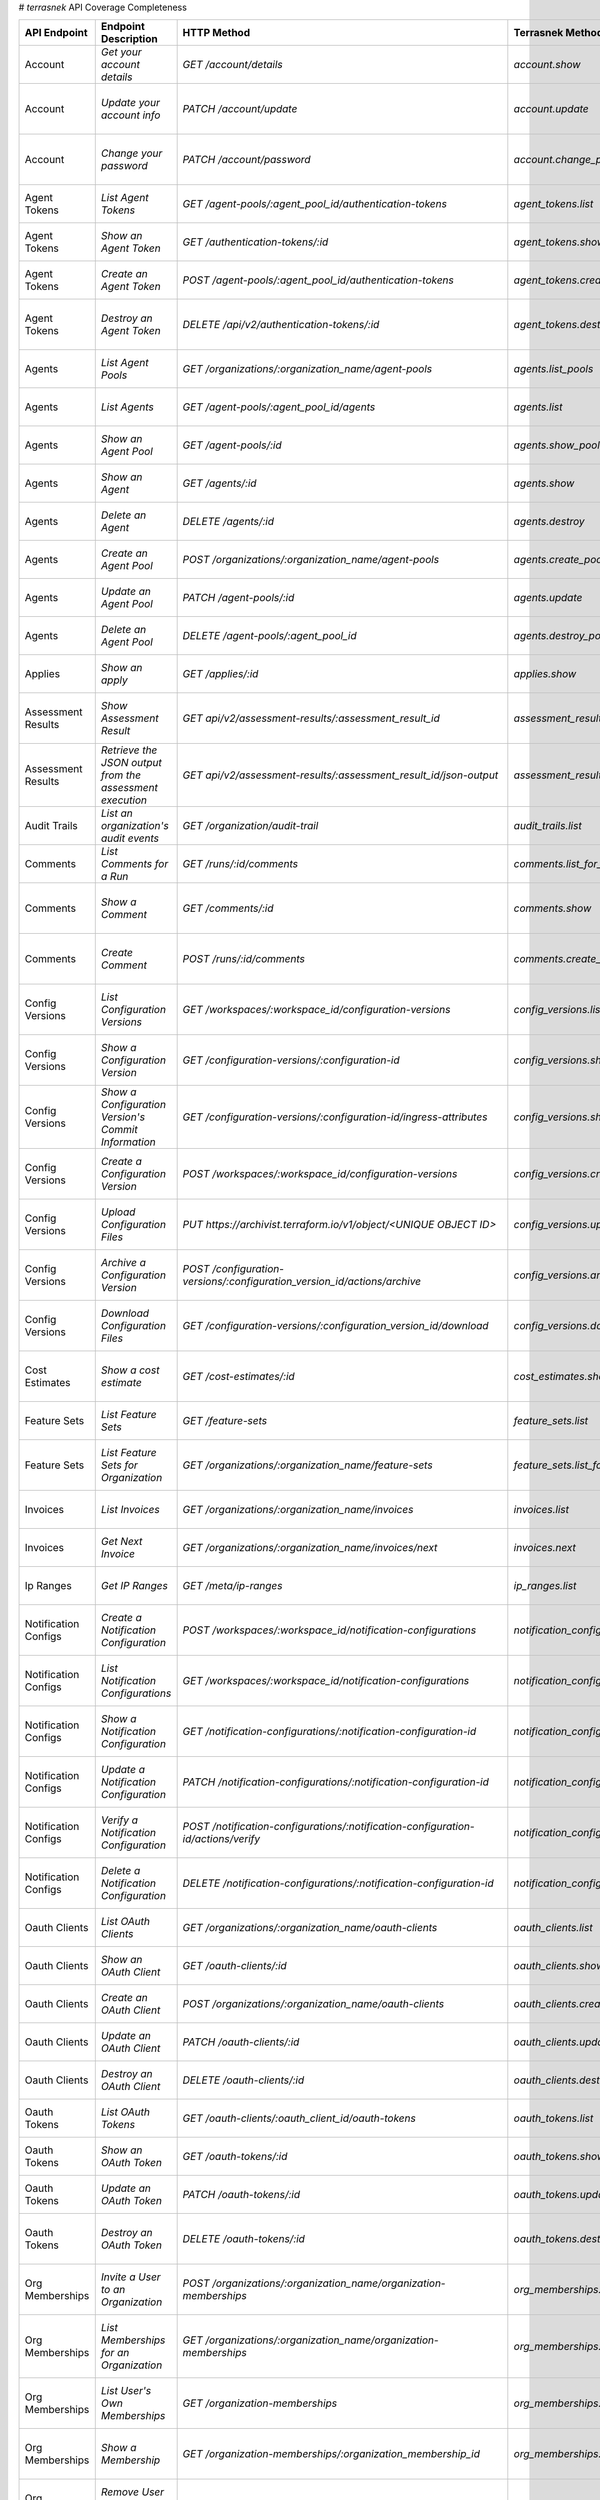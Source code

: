 # `terrasnek` API Coverage Completeness

=====================  ========================================================  =================================================================================  ==================================================  =============  ======================================================================================================================
API Endpoint           Endpoint Description                                      HTTP Method                                                                        Terrasnek Method                                    Implemented    Permalink
=====================  ========================================================  =================================================================================  ==================================================  =============  ======================================================================================================================
Account                `Get your account details`                                `GET /account/details`                                                             `account.show`                                      True           https://www.terraform.io/cloud-docs/api-docs/account#get-your-account-details
Account                `Update your account info`                                `PATCH /account/update`                                                            `account.update`                                    True           https://www.terraform.io/cloud-docs/api-docs/account#update-your-account-info
Account                `Change your password`                                    `PATCH /account/password`                                                          `account.change_password`                           True           https://www.terraform.io/cloud-docs/api-docs/account#change-your-password
Agent Tokens           `List Agent Tokens`                                       `GET /agent-pools/:agent_pool_id/authentication-tokens`                            `agent_tokens.list`                                 True           https://www.terraform.io/cloud-docs/api-docs/agent-tokens#list-agent-tokens
Agent Tokens           `Show an Agent Token`                                     `GET /authentication-tokens/:id`                                                   `agent_tokens.show`                                 True           https://www.terraform.io/cloud-docs/api-docs/agent-tokens#show-an-agent-token
Agent Tokens           `Create an Agent Token`                                   `POST /agent-pools/:agent_pool_id/authentication-tokens`                           `agent_tokens.create`                               True           https://www.terraform.io/cloud-docs/api-docs/agent-tokens#create-an-agent-token
Agent Tokens           `Destroy an Agent Token`                                  `DELETE /api/v2/authentication-tokens/:id`                                         `agent_tokens.destroy`                              True           https://www.terraform.io/cloud-docs/api-docs/agent-tokens#destroy-an-agent-token
Agents                 `List Agent Pools`                                        `GET /organizations/:organization_name/agent-pools`                                `agents.list_pools`                                 True           https://www.terraform.io/cloud-docs/api-docs/agents#list-agent-pools
Agents                 `List Agents`                                             `GET /agent-pools/:agent_pool_id/agents`                                           `agents.list`                                       True           https://www.terraform.io/cloud-docs/api-docs/agents#list-agents
Agents                 `Show an Agent Pool`                                      `GET /agent-pools/:id`                                                             `agents.show_pool`                                  True           https://www.terraform.io/cloud-docs/api-docs/agents#show-an-agent-pool
Agents                 `Show an Agent`                                           `GET /agents/:id`                                                                  `agents.show`                                       True           https://www.terraform.io/cloud-docs/api-docs/agents#show-an-agent
Agents                 `Delete an Agent`                                         `DELETE /agents/:id`                                                               `agents.destroy`                                    True           https://www.terraform.io/cloud-docs/api-docs/agents#delete-an-agent
Agents                 `Create an Agent Pool`                                    `POST /organizations/:organization_name/agent-pools`                               `agents.create_pool`                                True           https://www.terraform.io/cloud-docs/api-docs/agents#create-an-agent-pool
Agents                 `Update an Agent Pool`                                    `PATCH /agent-pools/:id`                                                           `agents.update`                                     True           https://www.terraform.io/cloud-docs/api-docs/agents#update-an-agent-pool
Agents                 `Delete an Agent Pool`                                    `DELETE /agent-pools/:agent_pool_id`                                               `agents.destroy_pool`                               True           https://www.terraform.io/cloud-docs/api-docs/agents#delete-an-agent-pool
Applies                `Show an apply`                                           `GET /applies/:id`                                                                 `applies.show`                                      True           https://www.terraform.io/cloud-docs/api-docs/applies#show-an-apply
Assessment Results     `Show Assessment Result`                                  `GET api/v2/assessment-results/:assessment_result_id`                              `assessment_results.show`                           True           https://www.terraform.io/cloud-docs/api-docs/assessment-results#show-assessment-result
Assessment Results     `Retrieve the JSON output from the assessment execution`  `GET api/v2/assessment-results/:assessment_result_id/json-output`                  `assessment_results.get_json_plan`                  True           https://www.terraform.io/cloud-docs/api-docs/assessment-results#retrieve-the-json-output-from-the-assessment-execution
Audit Trails           `List an organization's audit events`                     `GET /organization/audit-trail`                                                    `audit_trails.list`                                 True           https://www.terraform.io/cloud-docs/api-docs/audit-trails#list-an-organization's-audit-events
Comments               `List Comments for a Run`                                 `GET /runs/:id/comments`                                                           `comments.list_for_run`                             True           https://www.terraform.io/cloud-docs/api-docs/comments#list-comments-for-a-run
Comments               `Show a Comment`                                          `GET /comments/:id`                                                                `comments.show`                                     True           https://www.terraform.io/cloud-docs/api-docs/comments#show-a-comment
Comments               `Create Comment`                                          `POST /runs/:id/comments`                                                          `comments.create_for_run`                           True           https://www.terraform.io/cloud-docs/api-docs/comments#create-comment
Config Versions        `List Configuration Versions`                             `GET /workspaces/:workspace_id/configuration-versions`                             `config_versions.list`                              True           https://www.terraform.io/cloud-docs/api-docs/configuration-versions#list-configuration-versions
Config Versions        `Show a Configuration Version`                            `GET /configuration-versions/:configuration-id`                                    `config_versions.show`                              True           https://www.terraform.io/cloud-docs/api-docs/configuration-versions#show-a-configuration-version
Config Versions        `Show a Configuration Version's Commit Information`       `GET /configuration-versions/:configuration-id/ingress-attributes`                 `config_versions.show_config_version_commit_info`   True           https://www.terraform.io/cloud-docs/api-docs/configuration-versions#show-a-configuration-version's-commit-information
Config Versions        `Create a Configuration Version`                          `POST /workspaces/:workspace_id/configuration-versions`                            `config_versions.create`                            True           https://www.terraform.io/cloud-docs/api-docs/configuration-versions#create-a-configuration-version
Config Versions        `Upload Configuration Files`                              `PUT https://archivist.terraform.io/v1/object/<UNIQUE OBJECT ID>`                  `config_versions.upload`                            True           https://www.terraform.io/cloud-docs/api-docs/configuration-versions#upload-configuration-files
Config Versions        `Archive a Configuration Version`                         `POST /configuration-versions/:configuration_version_id/actions/archive`           `config_versions.archive_version`                   True           https://www.terraform.io/cloud-docs/api-docs/configuration-versions#archive-a-configuration-version
Config Versions        `Download Configuration Files`                            `GET /configuration-versions/:configuration_version_id/download`                   `config_versions.download_version_files`            True           https://www.terraform.io/cloud-docs/api-docs/configuration-versions#download-configuration-files
Cost Estimates         `Show a cost estimate`                                    `GET /cost-estimates/:id`                                                          `cost_estimates.show`                               True           https://www.terraform.io/cloud-docs/api-docs/cost-estimates#show-a-cost-estimate
Feature Sets           `List Feature Sets`                                       `GET /feature-sets`                                                                `feature_sets.list`                                 True           https://www.terraform.io/cloud-docs/api-docs/feature-sets#list-feature-sets
Feature Sets           `List Feature Sets for Organization`                      `GET /organizations/:organization_name/feature-sets`                               `feature_sets.list_for_org`                         True           https://www.terraform.io/cloud-docs/api-docs/feature-sets#list-feature-sets-for-organization
Invoices               `List Invoices`                                           `GET /organizations/:organization_name/invoices`                                   `invoices.list`                                     True           https://www.terraform.io/cloud-docs/api-docs/invoices#list-invoices
Invoices               `Get Next Invoice`                                        `GET /organizations/:organization_name/invoices/next`                              `invoices.next`                                     True           https://www.terraform.io/cloud-docs/api-docs/invoices#get-next-invoice
Ip Ranges              `Get IP Ranges`                                           `GET /meta/ip-ranges`                                                              `ip_ranges.list`                                    True           https://www.terraform.io/cloud-docs/api-docs/ip-ranges#get-ip-ranges
Notification Configs   `Create a Notification Configuration`                     `POST /workspaces/:workspace_id/notification-configurations`                       `notification_configs.create`                       True           https://www.terraform.io/cloud-docs/api-docs/notification-configurations#create-a-notification-configuration
Notification Configs   `List Notification Configurations`                        `GET /workspaces/:workspace_id/notification-configurations`                        `notification_configs.list`                         True           https://www.terraform.io/cloud-docs/api-docs/notification-configurations#list-notification-configurations
Notification Configs   `Show a Notification Configuration`                       `GET /notification-configurations/:notification-configuration-id`                  `notification_configs.show`                         True           https://www.terraform.io/cloud-docs/api-docs/notification-configurations#show-a-notification-configuration
Notification Configs   `Update a Notification Configuration`                     `PATCH /notification-configurations/:notification-configuration-id`                `notification_configs.update`                       True           https://www.terraform.io/cloud-docs/api-docs/notification-configurations#update-a-notification-configuration
Notification Configs   `Verify a Notification Configuration`                     `POST /notification-configurations/:notification-configuration-id/actions/verify`  `notification_configs.verify`                       True           https://www.terraform.io/cloud-docs/api-docs/notification-configurations#verify-a-notification-configuration
Notification Configs   `Delete a Notification Configuration`                     `DELETE /notification-configurations/:notification-configuration-id`               `notification_configs.destroy`                      True           https://www.terraform.io/cloud-docs/api-docs/notification-configurations#delete-a-notification-configuration
Oauth Clients          `List OAuth Clients`                                      `GET /organizations/:organization_name/oauth-clients`                              `oauth_clients.list`                                True           https://www.terraform.io/cloud-docs/api-docs/oauth-clients#list-oauth-clients
Oauth Clients          `Show an OAuth Client`                                    `GET /oauth-clients/:id`                                                           `oauth_clients.show`                                True           https://www.terraform.io/cloud-docs/api-docs/oauth-clients#show-an-oauth-client
Oauth Clients          `Create an OAuth Client`                                  `POST /organizations/:organization_name/oauth-clients`                             `oauth_clients.create`                              True           https://www.terraform.io/cloud-docs/api-docs/oauth-clients#create-an-oauth-client
Oauth Clients          `Update an OAuth Client`                                  `PATCH /oauth-clients/:id`                                                         `oauth_clients.update`                              True           https://www.terraform.io/cloud-docs/api-docs/oauth-clients#update-an-oauth-client
Oauth Clients          `Destroy an OAuth Client`                                 `DELETE /oauth-clients/:id`                                                        `oauth_clients.destroy`                             True           https://www.terraform.io/cloud-docs/api-docs/oauth-clients#destroy-an-oauth-client
Oauth Tokens           `List OAuth Tokens`                                       `GET /oauth-clients/:oauth_client_id/oauth-tokens`                                 `oauth_tokens.list`                                 True           https://www.terraform.io/cloud-docs/api-docs/oauth-tokens#list-oauth-tokens
Oauth Tokens           `Show an OAuth Token`                                     `GET /oauth-tokens/:id`                                                            `oauth_tokens.show`                                 True           https://www.terraform.io/cloud-docs/api-docs/oauth-tokens#show-an-oauth-token
Oauth Tokens           `Update an OAuth Token`                                   `PATCH /oauth-tokens/:id`                                                          `oauth_tokens.update`                               True           https://www.terraform.io/cloud-docs/api-docs/oauth-tokens#update-an-oauth-token
Oauth Tokens           `Destroy an OAuth Token`                                  `DELETE /oauth-tokens/:id`                                                         `oauth_tokens.destroy`                              True           https://www.terraform.io/cloud-docs/api-docs/oauth-tokens#destroy-an-oauth-token
Org Memberships        `Invite a User to an Organization`                        `POST /organizations/:organization_name/organization-memberships`                  `org_memberships.invite`                            True           https://www.terraform.io/cloud-docs/api-docs/organization-memberships#invite-a-user-to-an-organization
Org Memberships        `List Memberships for an Organization`                    `GET /organizations/:organization_name/organization-memberships`                   `org_memberships.list_for_org`                      True           https://www.terraform.io/cloud-docs/api-docs/organization-memberships#list-memberships-for-an-organization
Org Memberships        `List User's Own Memberships`                             `GET /organization-memberships`                                                    `org_memberships.list_for_user`                     True           https://www.terraform.io/cloud-docs/api-docs/organization-memberships#list-user's-own-memberships
Org Memberships        `Show a Membership`                                       `GET /organization-memberships/:organization_membership_id`                        `org_memberships.show`                              True           https://www.terraform.io/cloud-docs/api-docs/organization-memberships#show-a-membership
Org Memberships        `Remove User from Organization`                           `DELETE /organization-memberships/:organization_membership_id`                     `org_memberships.remove`                            True           https://www.terraform.io/cloud-docs/api-docs/organization-memberships#remove-user-from-organization
Org Tags               `List Tags`                                               `GET /organizations/:organization_name/tags`                                       `org_tags.list_tags`                                True           https://www.terraform.io/cloud-docs/api-docs/organization-tags#list-tags
Org Tags               `Delete tags`                                             `DELETE /organizations/:organization_name/tags`                                    `org_tags.delete_tags`                              True           https://www.terraform.io/cloud-docs/api-docs/organization-tags#delete-tags
Org Tags               `Add workspaces to a tag`                                 `POST /tags/:tag_id/relationships/workspaces`                                      `org_tags.add_workspaces_to_tag`                    True           https://www.terraform.io/cloud-docs/api-docs/organization-tags#add-workspaces-to-a-tag
Org Tokens             `Generate a new organization token`                       `POST /organizations/:organization_name/authentication-token`                      `org_tokens.create`                                 True           https://www.terraform.io/cloud-docs/api-docs/organization-tokens#generate-a-new-organization-token
Org Tokens             `Delete the organization token`                           `DELETE /organizations/:organization/authentication-token`                         `org_tokens.destroy`                                True           https://www.terraform.io/cloud-docs/api-docs/organization-tokens#delete-the-organization-token
Orgs                   `List Organizations`                                      `GET /organizations`                                                               `orgs.entitlements`                                 True           https://www.terraform.io/cloud-docs/api-docs/organizations#list-organizations
Orgs                   `Show an Organization`                                    `GET /organizations/:organization_name`                                            `orgs.entitlements`                                 True           https://www.terraform.io/cloud-docs/api-docs/organizations#show-an-organization
Orgs                   `Create an Organization`                                  `POST /organizations`                                                              `orgs.create`                                       True           https://www.terraform.io/cloud-docs/api-docs/organizations#create-an-organization
Orgs                   `Update an Organization`                                  `PATCH /organizations/:organization_name`                                          `orgs.update`                                       True           https://www.terraform.io/cloud-docs/api-docs/organizations#update-an-organization
Orgs                   `Destroy an Organization`                                 `DELETE /organizations/:organization_name`                                         `orgs.destroy`                                      True           https://www.terraform.io/cloud-docs/api-docs/organizations#destroy-an-organization
Orgs                   `Show the Entitlement Set`                                `GET /organizations/:organization_name/entitlement-set`                            `orgs.entitlements`                                 True           https://www.terraform.io/cloud-docs/api-docs/organizations#show-the-entitlement-set
Orgs                   `Show Module Producers`                                   `GET /organizations/:organization_name/relationships/module-producers`             `orgs.show_module_producers`                        True           https://www.terraform.io/cloud-docs/api-docs/organizations#show-module-producers
Plan Exports           `Create a plan export`                                    `POST /plan-exports`                                                               `plan_exports.create`                               True           https://www.terraform.io/cloud-docs/api-docs/plan-exports#create-a-plan-export
Plan Exports           `Show a plan export`                                      `GET /plan-exports/:id`                                                            `plan_exports.show`                                 True           https://www.terraform.io/cloud-docs/api-docs/plan-exports#show-a-plan-export
Plan Exports           `Download exported plan data`                             `GET /plan-exports/:id/download`                                                   `plan_exports.download`                             True           https://www.terraform.io/cloud-docs/api-docs/plan-exports#download-exported-plan-data
Plan Exports           `Delete exported plan data`                               `DELETE /plan-exports/:id`                                                         `plan_exports.destroy`                              True           https://www.terraform.io/cloud-docs/api-docs/plan-exports#delete-exported-plan-data
Plans                  `Show a plan`                                             `GET /plans/:id`                                                                   `plans.show`                                        True           https://www.terraform.io/cloud-docs/api-docs/plans#show-a-plan
Plans                  `Retrieve the JSON execution plan`                        `GET /plans/:id/json-output`                                                       `plans.download_json`                               True           https://www.terraform.io/cloud-docs/api-docs/plans#retrieve-the-json-execution-plan
Policies               `Create a Policy`                                         `POST /organizations/:organization_name/policies`                                  `policies.create`                                   True           https://www.terraform.io/cloud-docs/api-docs/policies#create-a-policy
Policies               `Show a Policy`                                           `GET /policies/:policy_id`                                                         `policies.show`                                     True           https://www.terraform.io/cloud-docs/api-docs/policies#show-a-policy
Policies               `Upload a Policy`                                         `PUT /policies/:policy_id/upload`                                                  `policies.upload`                                   True           https://www.terraform.io/cloud-docs/api-docs/policies#upload-a-policy
Policies               `Update a Policy`                                         `PATCH /policies/:policy_id`                                                       `policies.update`                                   True           https://www.terraform.io/cloud-docs/api-docs/policies#update-a-policy
Policies               `List Policies`                                           `GET /organizations/:organization_name/policies`                                   `policies.list`                                     True           https://www.terraform.io/cloud-docs/api-docs/policies#list-policies
Policies               `Delete a Policy`                                         `DELETE /policies/:policy_id`                                                      `policies.destroy`                                  True           https://www.terraform.io/cloud-docs/api-docs/policies#delete-a-policy
Policy Checks          `List Policy Checks`                                      `GET /runs/:run_id/policy-checks`                                                  `policy_checks.list`                                True           https://www.terraform.io/cloud-docs/api-docs/policy-checks#list-policy-checks
Policy Checks          `Show Policy Check`                                       `GET /policy-checks/:id`                                                           `policy_checks.show`                                True           https://www.terraform.io/cloud-docs/api-docs/policy-checks#show-policy-check
Policy Checks          `Override Policy`                                         `POST /policy-checks/:id/actions/override`                                         `policy_checks.override`                            True           https://www.terraform.io/cloud-docs/api-docs/policy-checks#override-policy
Policy Set Params      `Create a Parameter`                                      `POST /policy-sets/:policy_set_id/parameters`                                      `policy_set_params.create`                          True           https://www.terraform.io/cloud-docs/api-docs/policy-set-params#create-a-parameter
Policy Set Params      `List Parameters`                                         `GET /policy-sets/:policy_set_id/parameters`                                       `policy_set_params.list`                            True           https://www.terraform.io/cloud-docs/api-docs/policy-set-params#list-parameters
Policy Set Params      `Update Parameters`                                       `PATCH /policy-sets/:policy_set_id/parameters/:parameter_id`                       `policy_set_params.update`                          True           https://www.terraform.io/cloud-docs/api-docs/policy-set-params#update-parameters
Policy Set Params      `Delete Parameters`                                       `DELETE /policy-sets/:policy_set_id/parameters/:parameter_id`                      `policy_set_params.destroy`                         True           https://www.terraform.io/cloud-docs/api-docs/policy-set-params#delete-parameters
Policy Sets            `Create a Policy Set`                                     `POST /organizations/:organization_name/policy-sets`                               `policy_sets.create`                                True           https://www.terraform.io/cloud-docs/api-docs/policy-sets#create-a-policy-set
Policy Sets            `List Policy Sets`                                        `GET /organizations/:organization_name/policy-sets`                                `policy_sets.list`                                  True           https://www.terraform.io/cloud-docs/api-docs/policy-sets#list-policy-sets
Policy Sets            `Show a Policy Set`                                       `GET /policy-sets/:id`                                                             `policy_sets.show`                                  True           https://www.terraform.io/cloud-docs/api-docs/policy-sets#show-a-policy-set
Policy Sets            `Update a Policy Set`                                     `PATCH /policy-sets/:id`                                                           `policy_sets.update`                                True           https://www.terraform.io/cloud-docs/api-docs/policy-sets#update-a-policy-set
Policy Sets            `Add Policies to the Policy Set`                          `POST /policy-sets/:id/relationships/policies`                                     `policy_sets.add_policies_to_set`                   True           https://www.terraform.io/cloud-docs/api-docs/policy-sets#add-policies-to-the-policy-set
Policy Sets            `Attach a Policy Set to workspaces`                       `POST /policy-sets/:id/relationships/workspaces`                                   `policy_sets.attach_policy_set_to_workspaces`       True           https://www.terraform.io/cloud-docs/api-docs/policy-sets#attach-a-policy-set-to-workspaces
Policy Sets            `Remove Policies from the Policy Set`                     `DELETE /policy-sets/:id/relationships/policies`                                   `policy_sets.remove_policies_from_set`              True           https://www.terraform.io/cloud-docs/api-docs/policy-sets#remove-policies-from-the-policy-set
Policy Sets            `Detach the Policy Set from workspaces`                   `DELETE /policy-sets/:id/relationships/workspaces`                                 `policy_sets.detach_policy_set_from_workspaces`     True           https://www.terraform.io/cloud-docs/api-docs/policy-sets#detach-the-policy-set-from-workspaces
Policy Sets            `Delete a Policy Set`                                     `DELETE /policy-sets/:id`                                                          `policy_sets.remove_policies_from_set`              True           https://www.terraform.io/cloud-docs/api-docs/policy-sets#delete-a-policy-set
Policy Sets            `Create a Policy Set Version`                             `POST /policy-sets/:id/versions`                                                   `policy_sets.create_policy_set_version`             True           https://www.terraform.io/cloud-docs/api-docs/policy-sets#create-a-policy-set-version
Policy Sets            `Upload Policy Set Versions`                              `PUT https://archivist.terraform.io/v1/object/<UNIQUE OBJECT ID>`                  `policy_sets.upload`                                True           https://www.terraform.io/cloud-docs/api-docs/policy-sets#upload-policy-set-versions
Policy Sets            `Show a Policy Set Version`                               `GET /policy-set-versions/:id`                                                     `policy_sets.show_policy_set_version`               True           https://www.terraform.io/cloud-docs/api-docs/policy-sets#show-a-policy-set-version
Run Triggers           `Create a Run Trigger`                                    `POST /workspaces/:workspace_id/run-triggers`                                      `run_triggers.create`                               True           https://www.terraform.io/cloud-docs/api-docs/run-triggers#create-a-run-trigger
Run Triggers           `List Run Triggers`                                       `GET /workspaces/:workspace_id/run-triggers`                                       `run_triggers.list`                                 True           https://www.terraform.io/cloud-docs/api-docs/run-triggers#list-run-triggers
Run Triggers           `Show a Run Trigger`                                      `GET /run-triggers/:run_trigger_id`                                                `run_triggers.show`                                 True           https://www.terraform.io/cloud-docs/api-docs/run-triggers#show-a-run-trigger
Run Triggers           `Delete a Run Trigger`                                    `DELETE /run-triggers/:run_trigger_id`                                             `run_triggers.destroy`                              True           https://www.terraform.io/cloud-docs/api-docs/run-triggers#delete-a-run-trigger
Runs                   `Create a Run`                                            `POST /runs`                                                                       `runs.create`                                       True           https://www.terraform.io/cloud-docs/api-docs/run#create-a-run
Runs                   `Apply a Run`                                             `POST /runs/:run_id/actions/apply`                                                 `runs.apply`                                        True           https://www.terraform.io/cloud-docs/api-docs/run#apply-a-run
Runs                   `List Runs in a Workspace`                                `GET /workspaces/:workspace_id/runs`                                               `runs.list`                                         True           https://www.terraform.io/cloud-docs/api-docs/run#list-runs-in-a-workspace
Runs                   `Get run details`                                         `GET /runs/:run_id`                                                                `runs.show`                                         True           https://www.terraform.io/cloud-docs/api-docs/run#get-run-details
Runs                   `Discard a Run`                                           `POST /runs/:run_id/actions/discard`                                               `runs.discard`                                      True           https://www.terraform.io/cloud-docs/api-docs/run#discard-a-run
Runs                   `Cancel a Run`                                            `POST /runs/:run_id/actions/cancel`                                                `runs.cancel`                                       True           https://www.terraform.io/cloud-docs/api-docs/run#cancel-a-run
Runs                   `Forcefully cancel a run`                                 `POST /runs/:run_id/actions/force-cancel`                                          `runs.force_cancel`                                 True           https://www.terraform.io/cloud-docs/api-docs/run#forcefully-cancel-a-run
Runs                   `Forcefully execute a run`                                `POST /runs/:run_id/actions/force-execute`                                         `runs.force_execute`                                True           https://www.terraform.io/cloud-docs/api-docs/run#forcefully-execute-a-run
Ssh Keys               `List SSH Keys`                                           `GET /organizations/:organization_name/ssh-keys`                                   `ssh_keys.list`                                     True           https://www.terraform.io/cloud-docs/api-docs/ssh-keys#list-ssh-keys
Ssh Keys               `Get an SSH Key`                                          `GET /ssh-keys/:ssh_key_id`                                                        `ssh_keys.show`                                     True           https://www.terraform.io/cloud-docs/api-docs/ssh-keys#get-an-ssh-key
Ssh Keys               `Create an SSH Key`                                       `POST /organizations/:organization_name/ssh-keys`                                  `ssh_keys.create`                                   True           https://www.terraform.io/cloud-docs/api-docs/ssh-keys#create-an-ssh-key
Ssh Keys               `Update an SSH Key`                                       `PATCH /ssh-keys/:ssh_key_id`                                                      `ssh_keys.update`                                   True           https://www.terraform.io/cloud-docs/api-docs/ssh-keys#update-an-ssh-key
Ssh Keys               `Delete an SSH Key`                                       `DELETE /ssh-keys/:ssh_key_id`                                                     `ssh_keys.destroy`                                  True           https://www.terraform.io/cloud-docs/api-docs/ssh-keys#delete-an-ssh-key
State Version Outputs  `List State Version Outputs`                              `GET /state-versions/:state_version_id/outputs`                                    `state_version_outputs.list`                        True           https://www.terraform.io/cloud-docs/api-docs/state-version-outputs#list-state-version-outputs
State Version Outputs  `Show a State Version Output`                             `GET /state-version-outputs/:state_version_output_id`                              `state_version_outputs.show`                        True           https://www.terraform.io/cloud-docs/api-docs/state-version-outputs#show-a-state-version-output
State Version Outputs  `Show Current State Version Outputs for a Workspace`      `GET /workspaces/:workspace_id/current-state-version-outputs`                      `state_version_outputs.show_current_for_workspace`  True           https://www.terraform.io/cloud-docs/api-docs/state-version-outputs#show-current-state-version-outputs-for-a-workspace
State Versions         `Create a State Version`                                  `POST /workspaces/:workspace_id/state-versions`                                    `state_versions.create`                             True           https://www.terraform.io/cloud-docs/api-docs/state-versions#create-a-state-version
State Versions         `List State Versions for a Workspace`                     `GET /state-versions`                                                              `state_versions.list`                               True           https://www.terraform.io/cloud-docs/api-docs/state-versions#list-state-versions-for-a-workspace
State Versions         `Fetch the Current State Version for a Workspace`         `GET /workspaces/:workspace_id/current-state-version`                              `state_versions.get_current`                        True           https://www.terraform.io/cloud-docs/api-docs/state-versions#fetch-the-current-state-version-for-a-workspace
State Versions         `Show a State Version`                                    `GET /state-versions/:state_version_id`                                            `state_versions.list_state_version_outputs`         True           https://www.terraform.io/cloud-docs/api-docs/state-versions#show-a-state-version
Subscriptions          `Show Subscription For Organization`                      `GET /organizations/:organization_name/subscription`                               `subscriptions.show`                                True           https://www.terraform.io/cloud-docs/api-docs/subscriptions#show-subscription-for-organization
Subscriptions          `Show Subscription By ID`                                 `GET /subscriptions/:id`                                                           `subscriptions.show_by_id`                          True           https://www.terraform.io/cloud-docs/api-docs/subscriptions#show-subscription-by-id
Team Access            `List Team Access to a Workspace`                         `GET /team-workspaces`                                                             `team_access.list`                                  True           https://www.terraform.io/cloud-docs/api-docs/team-access#list-team-access-to-a-workspace
Team Access            `Show a Team Access relationship`                         `GET /team-workspaces/:id`                                                         `team_access.show`                                  True           https://www.terraform.io/cloud-docs/api-docs/team-access#show-a-team-access-relationship
Team Access            `Add Team Access to a Workspace`                          `POST /team-workspaces`                                                            `team_access.add_team_access`                       True           https://www.terraform.io/cloud-docs/api-docs/team-access#add-team-access-to-a-workspace
Team Access            `Update Team Access to a Workspace`                       `PATCH /team-workspaces/:id`                                                       `team_access.update`                                True           https://www.terraform.io/cloud-docs/api-docs/team-access#update-team-access-to-a-workspace
Team Access            `Remove Team Access to a Workspace`                       `DELETE /team-workspaces/:id`                                                      `team_access.remove_team_access`                    True           https://www.terraform.io/cloud-docs/api-docs/team-access#remove-team-access-to-a-workspace
Team Memberships       `Add a User to Team`                                      `POST /teams/:team_id/relationships/users`                                         `team_memberships.add_user_to_team`                 True           https://www.terraform.io/cloud-docs/api-docs/team-members#add-a-user-to-team
Team Memberships       `Delete a User from Team`                                 `DELETE /teams/:team_id/relationships/users`                                       `team_memberships.remove_user_from_team`            True           https://www.terraform.io/cloud-docs/api-docs/team-members#delete-a-user-from-team
Teams                  `List teams`                                              `GET organizations/:organization_name/teams`                                       `teams.list`                                        True           https://www.terraform.io/cloud-docs/api-docs/teams#list-teams
Teams                  `Create a Team`                                           `POST /organizations/:organization_name/teams`                                     `teams.create`                                      True           https://www.terraform.io/cloud-docs/api-docs/teams#create-a-team
Teams                  `Show Team Information`                                   `GET /teams/:team_id`                                                              `teams.show`                                        True           https://www.terraform.io/cloud-docs/api-docs/teams#show-team-information
Teams                  `Update a Team`                                           `PATCH /teams/:team_id`                                                            `teams.update`                                      True           https://www.terraform.io/cloud-docs/api-docs/teams#update-a-team
Teams                  `Delete a Team`                                           `DELETE /teams/:team_id`                                                           `teams.destroy`                                     True           https://www.terraform.io/cloud-docs/api-docs/teams#delete-a-team
User Tokens            `List User Tokens`                                        `GET /users/:user_id/authentication-tokens`                                        `user_tokens.list`                                  True           https://www.terraform.io/cloud-docs/api-docs/user-tokens#list-user-tokens
User Tokens            `Show a User Token`                                       `GET /authentication-tokens/:id`                                                   `user_tokens.show`                                  True           https://www.terraform.io/cloud-docs/api-docs/user-tokens#show-a-user-token
User Tokens            `Create a User Token`                                     `POST /users/:user_id/authentication-tokens`                                       `user_tokens.create`                                True           https://www.terraform.io/cloud-docs/api-docs/user-tokens#create-a-user-token
User Tokens            `Destroy a User Token`                                    `DELETE /authentication-tokens/:id`                                                `user_tokens.destroy`                               True           https://www.terraform.io/cloud-docs/api-docs/user-tokens#destroy-a-user-token
Users                  `Show a User`                                             `GET /users/:user_id`                                                              `users.show`                                        True           https://www.terraform.io/cloud-docs/api-docs/users#show-a-user
Var Sets               `Create a Variable Set`                                   `POST organizations/:organization_name/varsets`                                    `var_sets.create`                                   True           https://www.terraform.io/cloud-docs/api-docs/variable-sets#create-a-variable-set
Var Sets               `Delete a Variable Set`                                   `DELETE varsets/:varset_id`                                                        `var_sets.destroy`                                  True           https://www.terraform.io/cloud-docs/api-docs/variable-sets#delete-a-variable-set
Var Sets               `Show Variable Set`                                       `GET varsets/:varset_id`                                                           `var_sets.show`                                     True           https://www.terraform.io/cloud-docs/api-docs/variable-sets#show-variable-set
Var Sets               `List Variable Set`                                       `GET organizations/:organization_name/varsets`                                     `var_sets.list_for_org`                             True           https://www.terraform.io/cloud-docs/api-docs/variable-sets#list-variable-set
Var Sets               `Add Variable`                                            `POST varsets/:varset_external_id/relationships/vars`                              `var_sets.add_var_to_varset`                        True           https://www.terraform.io/cloud-docs/api-docs/variable-sets#add-variable
Var Sets               `Update a Variable in a Variable Set`                     `PATCH varsets/:varset_id/relationships/vars/:var_id`                              `var_sets.update_var_in_varset`                     True           https://www.terraform.io/cloud-docs/api-docs/variable-sets#update-a-variable-in-a-variable-set
Var Sets               `Delete a Variable in a Variable Set`                     `DELETE varsets/:varset_id/relationships/vars/:var_id`                             `var_sets.delete_var_from_varset`                   True           https://www.terraform.io/cloud-docs/api-docs/variable-sets#delete-a-variable-in-a-variable-set
Var Sets               `List Variables in a Variable Set`                        `GET varsets/:varset_id/relationships/vars`                                        `var_sets.list_vars_in_varset`                      True           https://www.terraform.io/cloud-docs/api-docs/variable-sets#list-variables-in-a-variable-set
Var Sets               `Apply Variable Set to Workspaces`                        `POST varsets/:varset_id/relationships/workspaces`                                 `var_sets.apply_varset_to_workspace`                True           https://www.terraform.io/cloud-docs/api-docs/variable-sets#apply-variable-set-to-workspaces
Var Sets               `Remove a Variable Set from Workspaces`                   `DELETE varsets/:varset_id/relationships/workspaces`                               `var_sets.remove_varset_from_workspace`             True           https://www.terraform.io/cloud-docs/api-docs/variable-sets#remove-a-variable-set-from-workspaces
Vars                   `Create a Variable`                                       `POST /vars`                                                                       `vars.create`                                       True           https://www.terraform.io/cloud-docs/api-docs/variables#create-a-variable
Vars                   `List Variables`                                          `GET /vars`                                                                        `vars.list`                                         True           https://www.terraform.io/cloud-docs/api-docs/variables#list-variables
Vars                   `Update Variables`                                        `PATCH /vars/:variable_id`                                                         `vars.update`                                       True           https://www.terraform.io/cloud-docs/api-docs/variables#update-variables
Vars                   `Delete Variables`                                        `DELETE /vars/:variable_id`                                                        `vars.destroy`                                      True           https://www.terraform.io/cloud-docs/api-docs/variables#delete-variables
Vcs Events             `List VCS events`                                         `GET /organizations/:organization_name/vcs-events`                                 `vcs_events.list`                                   True           https://www.terraform.io/cloud-docs/api-docs/vcs-events#list-vcs-events
Workspace Resources    `List Workspace Resources`                                `GET /workspaces/:workspace_id/resources`                                          `workspace_resources.list`                          True           https://www.terraform.io/cloud-docs/api-docs/workspace-resources#list-workspace-resources
Workspace Vars         `Create a Variable`                                       `POST /workspaces/:workspace_id/vars`                                              `workspace_vars.create`                             True           https://www.terraform.io/cloud-docs/api-docs/workspace-variables#create-a-variable
Workspace Vars         `List Variables`                                          `GET /workspaces/:workspace_id/vars`                                               `workspace_vars.list`                               True           https://www.terraform.io/cloud-docs/api-docs/workspace-variables#list-variables
Workspace Vars         `Update Variables`                                        `PATCH /workspaces/:workspace_id/vars/:variable_id`                                `workspace_vars.update`                             True           https://www.terraform.io/cloud-docs/api-docs/workspace-variables#update-variables
Workspace Vars         `Delete Variables`                                        `DELETE /workspaces/:workspace_id/vars/:variable_id`                               `workspace_vars.destroy`                            True           https://www.terraform.io/cloud-docs/api-docs/workspace-variables#delete-variables
Workspaces             `Create a Workspace`                                      `POST /organizations/:organization_name/workspaces`                                `workspaces.create`                                 True           https://www.terraform.io/cloud-docs/api-docs/workspaces#create-a-workspace
Workspaces             `Update a Workspace`                                      `PATCH /workspaces/:workspace_id`                                                  `workspaces.update`                                 True           https://www.terraform.io/cloud-docs/api-docs/workspaces#update-a-workspace
Workspaces             `List workspaces`                                         `GET /organizations/:organization_name/workspaces`                                 `workspaces.list`                                   True           https://www.terraform.io/cloud-docs/api-docs/workspaces#list-workspaces
Workspaces             `Show workspace`                                          `GET /workspaces/:workspace_id`                                                    `workspaces.show`                                   True           https://www.terraform.io/cloud-docs/api-docs/workspaces#show-workspace
Workspaces             `Delete a workspace`                                      `DELETE /workspaces/:workspace_id`                                                 `workspaces.destroy`                                True           https://www.terraform.io/cloud-docs/api-docs/workspaces#delete-a-workspace
Workspaces             `Lock a workspace`                                        `POST /workspaces/:workspace_id/actions/lock`                                      `workspaces.lock`                                   True           https://www.terraform.io/cloud-docs/api-docs/workspaces#lock-a-workspace
Workspaces             `Unlock a workspace`                                      `POST /workspaces/:workspace_id/actions/unlock`                                    `workspaces.unlock`                                 True           https://www.terraform.io/cloud-docs/api-docs/workspaces#unlock-a-workspace
Workspaces             `Force Unlock a workspace`                                `POST /workspaces/:workspace_id/actions/force-unlock`                              `workspaces.force_unlock`                           True           https://www.terraform.io/cloud-docs/api-docs/workspaces#force-unlock-a-workspace
Workspaces             `Assign an SSH key to a workspace`                        `PATCH /workspaces/:workspace_id/relationships/ssh-key`                            `workspaces.assign_ssh_key`                         True           https://www.terraform.io/cloud-docs/api-docs/workspaces#assign-an-ssh-key-to-a-workspace
Workspaces             `Unassign an SSH key from a workspace`                    `PATCH /workspaces/:workspace_id/relationships/ssh-key`                            `workspaces.assign_ssh_key`                         True           https://www.terraform.io/cloud-docs/api-docs/workspaces#unassign-an-ssh-key-from-a-workspace
Workspaces             `Get Remote State Consumers`                              `GET /workspaces/:workspace_id/relationships/remote_state_consumers`               `workspaces.get_remote_state_consumers`             True           https://www.terraform.io/cloud-docs/api-docs/workspaces#get-remote-state-consumers
Workspaces             `Replace Remote State Consumers`                          `PATCH /workspaces/:workspace_id/relationships/remote_state_consumers`             `workspaces.replace_remote_state_consumers`         True           https://www.terraform.io/cloud-docs/api-docs/workspaces#replace-remote-state-consumers
Workspaces             `Add Remote State Consumers`                              `POST /workspaces/:workspace_id/relationships/remote_state_consumers`              `workspaces.add_remote_state_consumers`             True           https://www.terraform.io/cloud-docs/api-docs/workspaces#add-remote-state-consumers
Workspaces             `Delete Remote State Consumers`                           `DELETE /workspaces/:workspace_id/relationships/remote_state_consumers`            `workspaces.delete_remote_state_consumers`          True           https://www.terraform.io/cloud-docs/api-docs/workspaces#delete-remote-state-consumers
Workspaces             `Get Tags`                                                `GET /workspaces/:workspace_id/relationships/tags`                                 `workspaces.list_tags`                              True           https://www.terraform.io/cloud-docs/api-docs/workspaces#get-tags
Workspaces             `Add tags to a workspace`                                 `POST /workspaces/:workspace_id/relationships/tags`                                `workspaces.add_tags`                               True           https://www.terraform.io/cloud-docs/api-docs/workspaces#add-tags-to-a-workspace
Workspaces             `Remove tags from workspace`                              `DELETE /workspaces/:workspace_id/relationships/tags`                              `workspaces.remove_tags`                            True           https://www.terraform.io/cloud-docs/api-docs/workspaces#remove-tags-from-workspace
=====================  ========================================================  =================================================================================  ==================================================  =============  ======================================================================================================================
